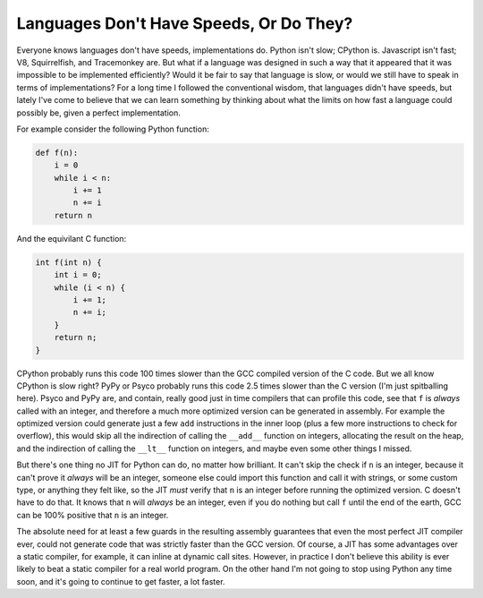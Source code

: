 
Languages Don't Have Speeds, Or Do They? 
=========================================


Everyone knows languages don't have speeds, implementations do.  Python isn't slow; CPython is.  Javascript isn't fast; V8, Squirrelfish, and Tracemonkey are.  But what if a language was designed in such a way that it appeared that it was impossible to be implemented efficiently?  Would it be fair to say that language is slow, or would we still have to speak in terms of implementations?  For a long time I followed the conventional wisdom, that languages didn't have speeds, but lately I've come to believe that we can learn something by thinking about what the limits on how fast a language could possibly be, given a perfect implementation.

For example consider the following Python function:

.. sourcecode:: python
    
    def f(n):
        i = 0
        while i < n:
            i += 1
            n += i
        return n


And the equivilant C function:

.. sourcecode:: c
    
    int f(int n) {
        int i = 0;
        while (i < n) {
            i += 1;
            n += i;
        }
        return n;
    }


CPython probably runs this code 100 times slower than the GCC compiled version of the C code.  But we all know CPython is slow right?  PyPy or Psyco probably runs this code 2.5 times slower than the C version (I'm just spitballing here).  Psyco and PyPy are, and contain, really good just in time compilers that can profile this code, see that ``f`` is *always* called with an integer, and therefore a much more optimized version can be generated in assembly.  For example the optimized version could generate just a few ``add`` instructions in the inner loop (plus a few more instructions to check for overflow), this would skip all the indirection of calling the ``__add__`` function on integers, allocating the result on the heap, and the indirection of calling the ``__lt__`` function on integers, and maybe even some other things I missed.

But there's one thing no JIT for Python can do, no matter how brilliant.  It can't skip the check if ``n`` is an integer, because it can't prove it *always* will be an integer, someone else could import this function and call it with strings, or some custom type, or anything they felt like, so the JIT *must* verify that ``n`` is an integer before running the optimized version.  C doesn't have to do that.  It knows that ``n`` will *always* be an integer, even if you do nothing but call ``f`` until the end of the earth, GCC can be 100% positive that ``n`` is an integer.

The absolute need for at least a few guards in the resulting assembly guarantees that even the most perfect JIT compiler ever, could not generate code that was strictly faster than the GCC version.  Of course, a JIT has some advantages over a static compiler, for example, it can inline at dynamic call sites.  However, in practice I don't believe this ability is ever likely to beat a static compiler for a real world program.  On the other hand I'm not going to stop using Python any time soon, and it's going to continue to get faster, a lot faster.
